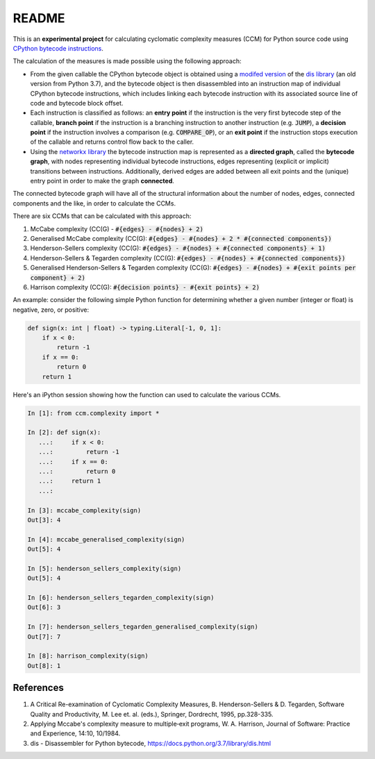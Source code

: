 README
======

This is an **experimental project** for calculating cyclomatic complexity measures (CCM) for Python source code using `CPython bytecode instructions <https://docs.python.org/3/library/dis.html#python-bytecode-instructions>`_.

The calculation of the measures is made possible using the following approach:

* From the given callable the CPython bytecode object is obtained using a `modifed version <https://github.com/sr-murthy/ccm/blob/master/src/ccm/xdis.py>`_ of the `dis library <https://docs.python.org/3/library/dis.html>`_ (an old version from Python 3.7), and the bytecode object is then disassembled into an instruction map of individual CPython bytecode instructions, which includes linking each bytecode instruction with its associated source line of code and bytecode block offset.
* Each instruction is classified as follows: an **entry point** if the instruction is the very first bytecode step of the callable, **branch point** if the instruction is a branching instruction to another instruction (e.g. :code:`JUMP`), a **decision point** if the instruction involves a comparison (e.g. :code:`COMPARE_OP`), or an **exit point** if the instruction stops execution of the callable and returns control flow back to the caller.
* Using the `networkx library <https://networkx.org/>`_ the bytecode instruction map is represented as a **directed graph**, called the **bytecode graph**, with nodes representing individual bytecode instructions, edges representing (explicit or implicit) transitions between instructions. Additionally, derived edges are added between all exit points and the (unique) entry point in order to make the graph **connected**.

The connected bytecode graph will have all of the structural information about the number of nodes, edges, connected components and the like, in order to calculate the CCMs.

There are six CCMs that can be calculated with this approach:

1. McCabe complexity (CC(G) - :code:`#{edges} - #{nodes} + 2)`
2. Generalised McCabe complexity (CC(G): :code:`#{edges} - #{nodes} + 2 * #{connected components})`
3. Henderson-Sellers complexity (CC(G): :code:`#{edges} - #{nodes} + #{connected components} + 1)`
4. Henderson-Sellers & Tegarden complexity (CC(G): :code:`#{edges} - #{nodes} + #{connected components})`
5. Generalised Henderson-Sellers & Tegarden complexity (CC(G): :code:`#{edges} - #{nodes} + #{exit points per component} + 2)`
6. Harrison complexity (CC(G): :code:`#{decision points} - #{exit points} + 2)`

An example: consider the following simple Python function for determining whether a given number (integer or float) is negative, zero, or positive:

.. code-block:: python

   def sign(x: int | float) -> typing.Literal[-1, 0, 1]:
       if x < 0:
           return -1
       if x == 0:
           return 0
       return 1

Here's an iPython session showing how the function can used to calculate the various CCMs.

.. code-block:: python

   In [1]: from ccm.complexity import *

   In [2]: def sign(x):
      ...:     if x < 0:
      ...:         return -1
      ...:     if x == 0:
      ...:         return 0
      ...:     return 1
      ...: 

   In [3]: mccabe_complexity(sign)
   Out[3]: 4

   In [4]: mccabe_generalised_complexity(sign)
   Out[5]: 4

   In [5]: henderson_sellers_complexity(sign)
   Out[5]: 4

   In [6]: henderson_sellers_tegarden_complexity(sign)
   Out[6]: 3

   In [7]: henderson_sellers_tegarden_generalised_complexity(sign)
   Out[7]: 7

   In [8]: harrison_complexity(sign)
   Out[8]: 1

References
----------
1. A Critical Re-examination of Cyclomatic Complexity Measures, B. Henderson-Sellers & D. Tegarden, Software Quality and Productivity, M. Lee et. al. (eds.), Springer, Dordrecht, 1995, pp.328-335.
2. Applying Mccabe's complexity measure to multiple‐exit programs, W. A. Harrison, Journal of Software: Practice and Experience, 14:10, 10/1984.
3. dis - Disassembler for Python bytecode, https://docs.python.org/3.7/library/dis.html
